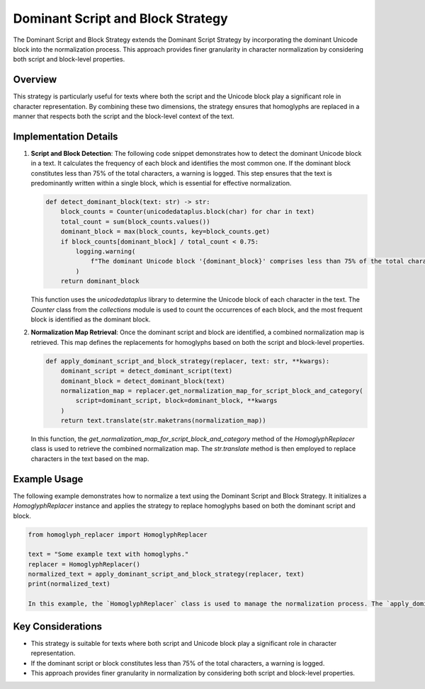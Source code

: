 Dominant Script and Block Strategy
==================================

The Dominant Script and Block Strategy extends the Dominant Script Strategy by incorporating the dominant Unicode block into the normalization process. This approach provides finer granularity in character normalization by considering both script and block-level properties.

Overview
--------

This strategy is particularly useful for texts where both the script and the Unicode block play a significant role in character representation. By combining these two dimensions, the strategy ensures that homoglyphs are replaced in a manner that respects both the script and the block-level context of the text.

Implementation Details
-----------------------

1. **Script and Block Detection**:
   The following code snippet demonstrates how to detect the dominant Unicode block in a text. It calculates the frequency of each block and identifies the most common one. If the dominant block constitutes less than 75% of the total characters, a warning is logged. This step ensures that the text is predominantly written within a single block, which is essential for effective normalization.

   .. code-block:: python

      def detect_dominant_block(text: str) -> str:
          block_counts = Counter(unicodedataplus.block(char) for char in text)
          total_count = sum(block_counts.values())
          dominant_block = max(block_counts, key=block_counts.get)
          if block_counts[dominant_block] / total_count < 0.75:
              logging.warning(
                  f"The dominant Unicode block '{dominant_block}' comprises less than 75% of the total character count."
              )
          return dominant_block

   This function uses the `unicodedataplus` library to determine the Unicode block of each character in the text. The `Counter` class from the `collections` module is used to count the occurrences of each block, and the most frequent block is identified as the dominant block.

2. **Normalization Map Retrieval**:
   Once the dominant script and block are identified, a combined normalization map is retrieved. This map defines the replacements for homoglyphs based on both the script and block-level properties.

   .. code-block:: python

      def apply_dominant_script_and_block_strategy(replacer, text: str, **kwargs):
          dominant_script = detect_dominant_script(text)
          dominant_block = detect_dominant_block(text)
          normalization_map = replacer.get_normalization_map_for_script_block_and_category(
              script=dominant_script, block=dominant_block, **kwargs
          )
          return text.translate(str.maketrans(normalization_map))

   In this function, the `get_normalization_map_for_script_block_and_category` method of the `HomoglyphReplacer` class is used to retrieve the combined normalization map. The `str.translate` method is then employed to replace characters in the text based on the map.

Example Usage
-------------

The following example demonstrates how to normalize a text using the Dominant Script and Block Strategy. It initializes a `HomoglyphReplacer` instance and applies the strategy to replace homoglyphs based on both the dominant script and block.

.. code-block:: python

   from homoglyph_replacer import HomoglyphReplacer

   text = "Some example text with homoglyphs."
   replacer = HomoglyphReplacer()
   normalized_text = apply_dominant_script_and_block_strategy(replacer, text)
   print(normalized_text)

   In this example, the `HomoglyphReplacer` class is used to manage the normalization process. The `apply_dominant_script_and_block_strategy` function is called with the input text and the replacer instance, and the normalized text is printed.

Key Considerations
-------------------
- This strategy is suitable for texts where both script and Unicode block play a significant role in character representation.
- If the dominant script or block constitutes less than 75% of the total characters, a warning is logged.
- This approach provides finer granularity in normalization by considering both script and block-level properties.